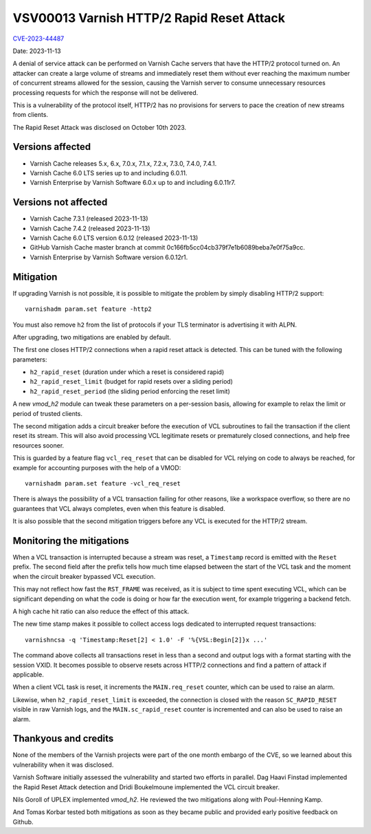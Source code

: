.. _VSV00013:

VSV00013 Varnish HTTP/2 Rapid Reset Attack
==========================================

`CVE-2023-44487 <https://cve.mitre.org/cgi-bin/cvename.cgi?name=CVE-2023-44487>`_

Date: 2023-11-13

A denial of service attack can be performed on Varnish Cache servers that
have the HTTP/2 protocol turned on. An attacker can create a large volume
of streams and immediately reset them without ever reaching the maximum
number of concurrent streams allowed for the session, causing the Varnish
server to consume unnecessary resources processing requests for which the
response will not be delivered.

This is a vulnerability of the protocol itself, HTTP/2 has no provisions
for servers to pace the creation of new streams from clients.

The Rapid Reset Attack was disclosed on October 10th 2023.

Versions affected
-----------------

* Varnish Cache releases 5.x, 6.x, 7.0.x, 7.1.x, 7.2.x, 7.3.0, 7.4.0, 7.4.1.

* Varnish Cache 6.0 LTS series up to and including 6.0.11.

* Varnish Enterprise by Varnish Software 6.0.x up to and including 6.0.11r7.

Versions not affected
---------------------

* Varnish Cache 7.3.1 (released 2023-11-13)

* Varnish Cache 7.4.2 (released 2023-11-13)

* Varnish Cache 6.0 LTS version 6.0.12 (released 2023-11-13)

* GitHub Varnish Cache master branch at commit 0c166fb5cc04cb379f7e1b6089beba7e0f75a9cc.

* Varnish Enterprise by Varnish Software version 6.0.12r1.

Mitigation
----------

If upgrading Varnish is not possible, it is possible to mitigate the problem
by simply disabling HTTP/2 support::

    varnishadm param.set feature -http2

You must also remove ``h2`` from the list of protocols if your TLS terminator
is advertising it with ALPN.

After upgrading, two mitigations are enabled by default.

The first one closes HTTP/2 connections when a rapid reset attack is
detected. This can be tuned with the following parameters:

- ``h2_rapid_reset`` (duration under which a reset is considered rapid)
- ``h2_rapid_reset_limit`` (budget for rapid resets over a sliding period)
- ``h2_rapid_reset_period`` (the sliding period enforcing the reset limit)

A new *vmod_h2* module can tweak these parameters on a per-session basis,
allowing for example to relax the limit or period of trusted clients.

The second mitigation adds a circuit breaker before the execution of VCL
subroutines to fail the transaction if the client reset its stream. This
will also avoid processing VCL legitimate resets or prematurely closed
connections, and help free resources sooner.

This is guarded by a feature flag ``vcl_req_reset`` that can be disabled
for VCL relying on code to always be reached, for example for accounting
purposes with the help of a VMOD::

    varnishadm param.set feature -vcl_req_reset

There is always the possibility of a VCL transaction failing for other
reasons, like a workspace overflow, so there are no guarantees that VCL
always completes, even when this feature is disabled.

It is also possible that the second mitigation triggers before any VCL
is executed for the HTTP/2 stream.

Monitoring the mitigations
--------------------------

When a VCL transaction is interrupted because a stream was reset, a
``Timestamp`` record is emitted with the ``Reset`` prefix. The second
field after the prefix tells how much time elapsed between the start
of the VCL task and the moment when the circuit breaker bypassed VCL
execution.

This may not reflect how fast the ``RST_FRAME`` was received, as it
is subject to time spent executing VCL, which can be significant
depending on what the code is doing or how far the execution went,
for example triggering a backend fetch.

A high cache hit ratio can also reduce the effect of this attack.

The new time stamp makes it possible to collect access logs dedicated
to interrupted request transactions::

    varnishncsa -q 'Timestamp:Reset[2] < 1.0' -F '%{VSL:Begin[2]}x ...'

The command above collects all transactions reset in less than a second
and output logs with a format starting with the session VXID. It becomes
possible to observe resets across HTTP/2 connections and find a pattern
of attack if applicable.

When a client VCL task is reset, it increments the ``MAIN.req_reset``
counter, which can be used to raise an alarm.

Likewise, when ``h2_rapid_reset_limit`` is exceeded, the connection is
closed with the reason ``SC_RAPID_RESET`` visible in raw Varnish logs,
and the ``MAIN.sc_rapid_reset`` counter is incremented and can also be
used to raise an alarm.

Thankyous and credits
---------------------

None of the members of the Varnish projects were part of the one month
embargo of the CVE, so we learned about this vulnerability when it was
disclosed.

Varnish Software initially assessed the vulnerability and started two
efforts in parallel. Dag Haavi Finstad implemented the Rapid Reset Attack
detection and Dridi Boukelmoune implemented the VCL circuit breaker.

Nils Goroll of UPLEX implemented *vmod_h2*. He reviewed the two mitigations
along with Poul-Henning Kamp.

And Tomas Korbar tested both mitigations as soon as they became public
and provided early positive feedback on Github.
